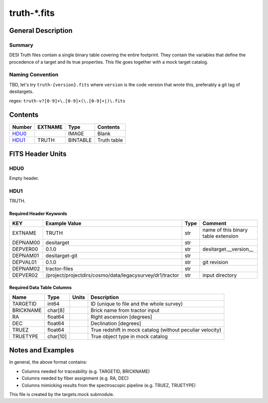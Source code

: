 ===============
truth-\*.fits
===============

General Description
===================

Summary
-------

DESI Truth files contain a single binary table covering the entire footprint.  
They contain the variables that define the procedence of a target and its 
true properties. This file goes together with a mock target catalog.


Naming Convention
-----------------

TBD, let's try ``truth-{version}.fits`` where ``version`` is the code version
that wrote this, preferably a git tag of desitargets.

regex: ``truth-v?[0-9]+\.[0-9]+(\.[0-9]+|)\.fits``

Contents
========

====== ======= ======== ===================
Number EXTNAME Type     Contents
====== ======= ======== ===================
HDU0_          IMAGE    Blank
HDU1_  TRUTH   BINTABLE Truth table
====== ======= ======== ===================


FITS Header Units
=================

HDU0
----

Empty header.

HDU1
----

TRUTH.

Required Header Keywords
~~~~~~~~~~~~~~~~~~~~~~~~

======== ======================================================== ==== ===================================
KEY      Example Value                                            Type Comment
======== ======================================================== ==== ===================================
EXTNAME  TRUTH                                                    str  name of this binary table extension
DEPNAM00 desitarget                                               str
DEPVER00 0.1.0                                                    str  desitarget.__version__
DEPNAM01 desitarget-git                                           str
DEPVAL01 0.1.0                                                    str  git revision
DEPNAM02 tractor-files                                            str
DEPVER02 /project/projectdirs/cosmo/data/legacysurvey/dr1/tractor str  input directory
======== ======================================================== ==== ===================================

Required Data Table Columns
~~~~~~~~~~~~~~~~~~~~~~~~~~~

===================== ========== ===== ===================
Name                  Type       Units Description
===================== ========== ===== ===================
TARGETID              int64            ID (unique to file and the whole survey)
BRICKNAME             char[8]          Brick name from tractor input
RA                    float64          Right ascension [degrees]
DEC                   float64          Declination [degrees]
TRUEZ                 float64          True redshift in mock catalog (without peculiar velocity)
TRUETYPE              char[10]         True object type in mock catalog
===================== ========== ===== ===================


Notes and Examples
==================

In general, the above format contains:

* Columns needed for traceability (e.g. TARGETID, BRICKNAME)
* Columns needed by fiber assignment (e.g. RA, DEC)
* Columns mimicking results from the spectroscopic pipeline (e.g. TRUEZ, TRUETYPE)

This file is created by the targets.mock submodule. 
